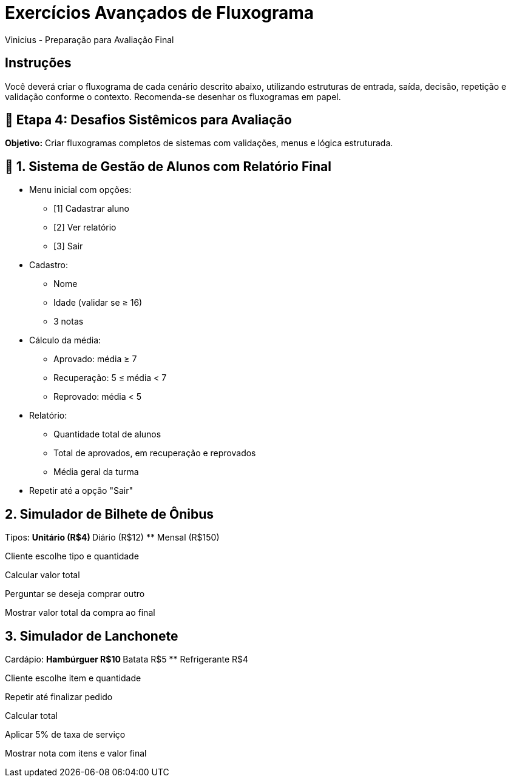 = Exercícios Avançados de Fluxograma
Vinicius - Preparação para Avaliação Final

== Instruções
Você deverá criar o fluxograma de cada cenário descrito abaixo, utilizando estruturas de entrada, saída, decisão, repetição e validação conforme o contexto. Recomenda-se desenhar os fluxogramas em papel.

== 🔸 Etapa 4: Desafios Sistêmicos para Avaliação

*Objetivo:* Criar fluxogramas completos de sistemas com validações, menus e lógica estruturada.

== 🧠 1. Sistema de Gestão de Alunos com Relatório Final

* Menu inicial com opções:
** [1] Cadastrar aluno
** [2] Ver relatório
** [3] Sair
* Cadastro:
** Nome
** Idade (validar se ≥ 16)
** 3 notas
* Cálculo da média:
** Aprovado: média ≥ 7
** Recuperação: 5 ≤ média < 7
** Reprovado: média < 5
* Relatório:
** Quantidade total de alunos
** Total de aprovados, em recuperação e reprovados
** Média geral da turma
* Repetir até a opção "Sair"

== 2. Simulador de Bilhete de Ônibus

Tipos:
** Unitário (R$4)
** Diário (R$12)
** Mensal (R$150)

Cliente escolhe tipo e quantidade

Calcular valor total

Perguntar se deseja comprar outro

Mostrar valor total da compra ao final

== 3. Simulador de Lanchonete

Cardápio:
** Hambúrguer R$10
** Batata R$5
** Refrigerante R$4

Cliente escolhe item e quantidade

Repetir até finalizar pedido

Calcular total

Aplicar 5% de taxa de serviço

Mostrar nota com itens e valor final

